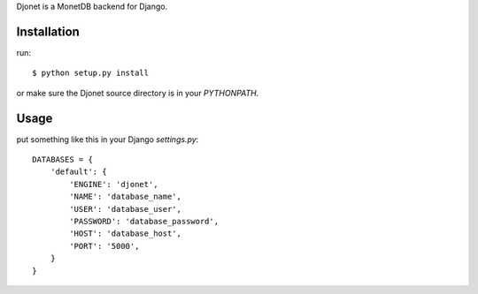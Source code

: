 Djonet is a MonetDB backend for Django.

Installation
============

run::

 $ python setup.py install

or make sure the Djonet source directory is in your *PYTHONPATH*.


Usage
=====

put something like this in your Django *settings.py*::

 DATABASES = {
     'default': {
         'ENGINE': 'djonet',
         'NAME': 'database_name',
         'USER': 'database_user',
         'PASSWORD': 'database_password',
         'HOST': 'database_host',
         'PORT': '5000',
     }
 }

